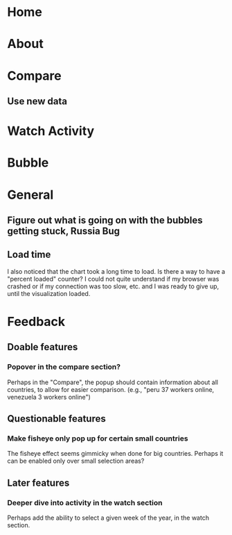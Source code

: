* Home
* About
* Compare
** Use new data 
* Watch Activity
* Bubble
* General
** Figure out what is going on with the bubbles getting stuck, Russia Bug
** Load time
   I also noticed that the chart took a long time to load. Is there a way
   to have a "percent loaded" counter? I could not quite understand if my
   browser was crashed or if my connection was too slow, etc. and I was
   ready to give up, until the visualization loaded.
* Feedback
** Doable features
*** Popover in the compare section?
   Perhaps in the "Compare", the popup should contain information
   about all countries, to allow for easier comparison. (e.g., "peru 37
   workers online, venezuela 3 workers online")
** Questionable features
*** Make fisheye only pop up for certain small countries
   The fisheye effect seems gimmicky when done for big countries.
   Perhaps it can be enabled only over small selection areas?
** Later features
*** Deeper dive into activity in the watch section
   Perhaps add the ability to select a given week of the year, in the
   watch section. 

